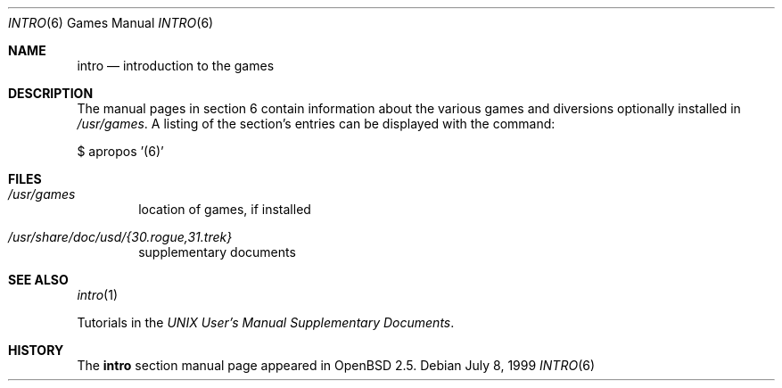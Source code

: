 .\"	$OpenBSD: src/share/man/man6/intro.6,v 1.6 2003/06/09 21:55:16 hugh Exp $
.\"
.\" Copyright (c) 1999 Hugh Graham
.\"
.\" Redistribution and use in source and binary forms, with or without
.\" modification, are permitted provided that the following conditions
.\" are met:
.\" 1. Redistributions of source code must retain the above copyright
.\"    notice, this list of conditions and the following disclaimer.
.\" 2. Redistributions in binary form must reproduce the above copyright
.\"    notice, this list of conditions and the following disclaimer in the
.\"    documentation and/or other materials provided with the distribution.
.\"
.\" THIS SOFTWARE IS PROVIDED BY THE REGENTS AND CONTRIBUTORS ``AS IS'' AND
.\" ANY EXPRESS OR IMPLIED WARRANTIES, INCLUDING, BUT NOT LIMITED TO, THE
.\" IMPLIED WARRANTIES OF MERCHANTABILITY AND FITNESS FOR A PARTICULAR PURPOSE
.\" ARE DISCLAIMED.  IN NO EVENT SHALL THE REGENTS OR CONTRIBUTORS BE LIABLE
.\" FOR ANY DIRECT, INDIRECT, INCIDENTAL, SPECIAL, EXEMPLARY, OR CONSEQUENTIAL
.\" DAMAGES (INCLUDING, BUT NOT LIMITED TO, PROCUREMENT OF SUBSTITUTE GOODS
.\" OR SERVICES; LOSS OF USE, DATA, OR PROFITS; OR BUSINESS INTERRUPTION)
.\" HOWEVER CAUSED AND ON ANY THEORY OF LIABILITY, WHETHER IN CONTRACT, STRICT
.\" LIABILITY, OR TORT (INCLUDING NEGLIGENCE OR OTHERWISE) ARISING IN ANY WAY
.\" OUT OF THE USE OF THIS SOFTWARE, EVEN IF ADVISED OF THE POSSIBILITY OF
.\" SUCH DAMAGE.
.\"
.Dd July 8, 1999
.Dt INTRO 6
.Os
.Sh NAME
.Nm intro
.Nd "introduction to the games"
.Sh DESCRIPTION
The manual pages in section 6 contain information about the
various games and diversions optionally installed in
.Pa /usr/games .
A listing of the section's entries can be displayed with the command:
.Pp
$ apropos '(6)'
.Sh FILES
.Bl -tag -width date
.It Pa /usr/games
location of games, if installed
.It Pa /usr/share/doc/usd/{30.rogue,31.trek}
supplementary documents
.El
.Sh SEE ALSO
.Xr intro 1
.Pp
Tutorials in the
.%T "UNIX User's Manual Supplementary Documents" .
.Sh HISTORY
The
.Nm intro
section manual page appeared in
.Ox 2.5 .
